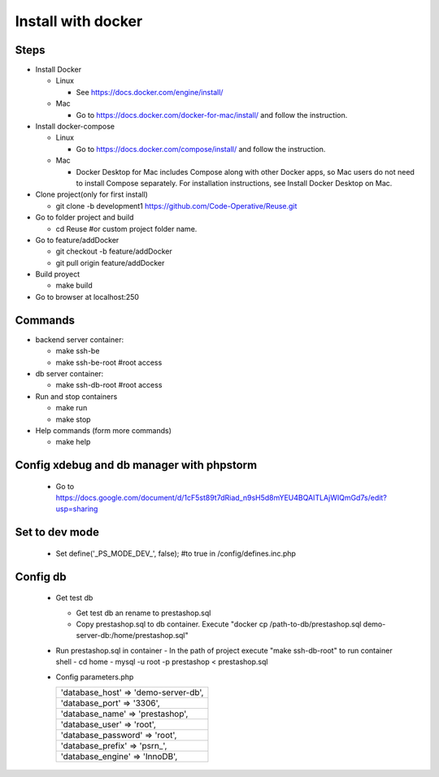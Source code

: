 ===================
Install with docker
===================

Steps
-----

- Install Docker

  - Linux

    - See https://docs.docker.com/engine/install/

  - Mac

    - Go to https://docs.docker.com/docker-for-mac/install/ and follow the instruction.

- Install docker-compose

  - Linux

    - Go to https://docs.docker.com/compose/install/ and follow the instruction.

  - Mac

    - Docker Desktop for Mac includes Compose along with other Docker apps, so Mac users do not need to install Compose separately. For installation instructions, see Install Docker Desktop on Mac.

- Clone project(only for first install)

  - git clone -b development1 https://github.com/Code-Operative/Reuse.git

- Go to folder project and build

  - cd Reuse #or custom project folder name.

- Go to feature/addDocker

  - git checkout -b feature/addDocker
  - git pull origin feature/addDocker

- Build proyect

  - make build

- Go to browser at localhost:250

Commands
--------

- backend server container:

  - make ssh-be
  - make ssh-be-root #root access

- db server container:

  - make ssh-db-root #root access

- Run and stop containers

  - make run
  - make stop

- Help commands (form more commands)

  - make help

Config xdebug and db manager with phpstorm
---------------------------

  - Go to https://docs.google.com/document/d/1cF5st89t7dRiad_n9sH5d8mYEU4BQAITLAjWIQmGd7s/edit?usp=sharing

Set to dev mode
---------------

  - Set define('_PS_MODE_DEV_', false); #to true in /config/defines.inc.php

Config db
---------

  - Get test db

    - Get test db an rename to prestashop.sql
    - Copy prestashop.sql to db container. Execute "docker cp /path-to-db/prestashop.sql demo-server-db:/home/prestashop.sql"

  - Run prestashop.sql in container
    - In the path of project execute "make ssh-db-root" to run container shell
    - cd home
    - mysql -u root -p  prestashop < prestashop.sql

  - Config parameters.php
   
    +--------------------------------------+
    | 'database_host' => 'demo-server-db', |
    +--------------------------------------+
    | 'database_port' => '3306',           |
    +--------------------------------------+
    | 'database_name' => 'prestashop',     |
    +--------------------------------------+
    | 'database_user' => 'root',           |
    +--------------------------------------+
    | 'database_password' => 'root',       |
    +--------------------------------------+
    | 'database_prefix' => 'psrn\_',       |
    +--------------------------------------+
    | 'database_engine' => 'InnoDB',       |
    +--------------------------------------+
    

